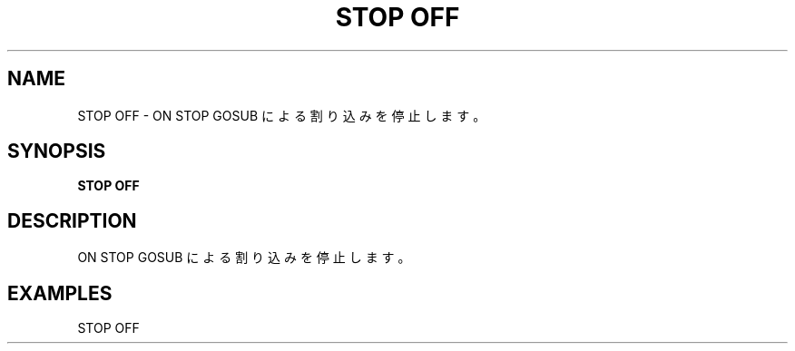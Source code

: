 .TH "STOP OFF" "1" "2025-05-29" "MSX-BASIC" "User Commands"
.SH NAME
STOP OFF \- ON STOP GOSUB による割り込みを停止します。

.SH SYNOPSIS
.B STOP OFF

.SH DESCRIPTION
.PP
ON STOP GOSUB による割り込みを停止します。

.SH EXAMPLES
.PP
STOP OFF